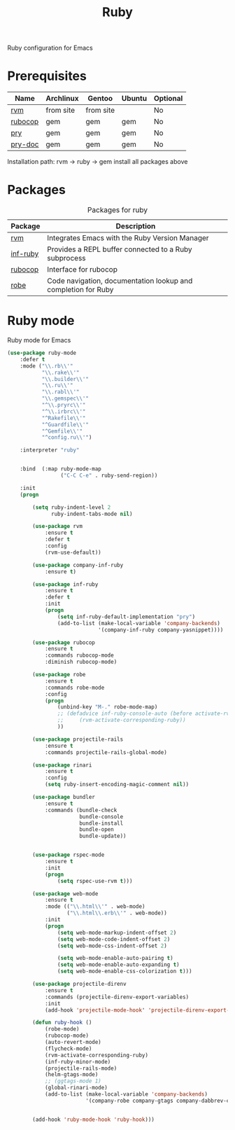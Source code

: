 #+TITLE: Ruby
#+OPTIONS: toc:nil num:nil ^:nil

Ruby configuration for Emacs

* Prerequisites
  :PROPERTIES:
  :CUSTOM_ID: haskell-prerequisites
  :END:

#+NAME: ruby-prerequisites
#+CAPTION: Prerequisites for ruby packages

| Name    | Archlinux | Gentoo    | Ubuntu | Optional |
|---------+-----------+-----------+--------+----------|
| [[https://rvm.io/][rvm]]     | from site | from site |        | No       |
| [[https://github.com/bbatsov/rubocop][rubocop]] | gem       | gem       | gem    | No       |
| [[https://github.com/pry/pry][pry]]     | gem       | gem       | gem    | No       |
| [[https://github.com/pry/pry-doc][pry-doc]] | gem       | gem       | gem    | No       |

Installation path: rvm -> ruby -> gem install all packages above


* Packages
:PROPERTIES:
:CUSTOM_ID: ruby-packages
:END:

#+NAME: ruby-packages
#+CAPTION: Packages for ruby
| Package  | Description                                                   |
|----------+---------------------------------------------------------------|
| [[https://github.com/senny/rvm.el][rvm]]      | Integrates Emacs with the Ruby Version Manager                |
| [[https://github.com/nonsequitur/inf-ruby][inf-ruby]] | Provides a REPL buffer connected to a Ruby subprocess         |
| [[https://github.com/bbatsov/rubocop-emacs][rubocop]]  | Interface for rubocop                                         |
| [[https://github.com/dgutov/robe][robe]]     | Code navigation, documentation lookup and completion for Ruby |


* Ruby mode
  Ruby mode for Emacs
  #+BEGIN_SRC emacs-lisp
    (use-package ruby-mode
        :defer t
        :mode ("\\.rb\\'"
               "\\.rake\\'"
               "\\.builder\\'"
               "\\.ru\\'"
               "\\.rabl\\'"
               "\\.gemspec\\'"
               "^\\.pryrc\\'"
               "^\\.irbrc\\'"
               "^Rakefile\\'"
               "^Guardfile\\'"
               "^Gemfile\\'"
               "^config.ru\\'")

        :interpreter "ruby"


        :bind  (:map ruby-mode-map
                     ("C-C C-e" . ruby-send-region))

        :init
        (progn

            (setq ruby-indent-level 2
                  ruby-indent-tabs-mode nil)

            (use-package rvm
                :ensure t
                :defer t
                :config
                (rvm-use-default))

            (use-package company-inf-ruby
                :ensure t)

            (use-package inf-ruby
                :ensure t
                :defer t
                :init
                (progn
                    (setq inf-ruby-default-implementation "pry")
                    (add-to-list (make-local-variable 'company-backends)
                                 '(company-inf-ruby company-yasnippet))))

            (use-package rubocop
                :ensure t
                :commands rubocop-mode
                :diminish rubocop-mode)

            (use-package robe
                :ensure t
                :commands robe-mode
                :config
                (progn
                    (unbind-key "M-." robe-mode-map)
                    ;; (defadvice inf-ruby-console-auto (before activate-rvm-for-robe activate)
                    ;;     (rvm-activate-corresponding-ruby))
                    ))

            (use-package projectile-rails
                :ensure t
                :commands projectile-rails-global-mode)

            (use-package rinari
                :ensure t
                :config
                (setq ruby-insert-encoding-magic-comment nil))

            (use-package bundler
                :ensure t
                :commands (bundle-check
                           bundle-console
                           bundle-install
                           bundle-open
                           bundle-update))


            (use-package rspec-mode
                :ensure t
                :init
                (progn
                    (setq rspec-use-rvm t)))

            (use-package web-mode
                :ensure t
                :mode (("\\.html\\'" . web-mode)
                       ("\\.html\\.erb\\'" . web-mode))
                :init
                (progn
                    (setq web-mode-markup-indent-offset 2)
                    (setq web-mode-code-indent-offset 2)
                    (setq web-mode-css-indent-offset 2)

                    (setq web-mode-enable-auto-pairing t)
                    (setq web-mode-enable-auto-expanding t)
                    (setq web-mode-enable-css-colorization t)))

            (use-package projectile-direnv
                :ensure t
                :commands (projectile-direnv-export-variables)
                :init
                (add-hook 'projectile-mode-hook' 'projectile-direnv-export-variables))

            (defun ruby-hook ()
                (robe-mode)
                (rubocop-mode)
                (auto-revert-mode)
                (flycheck-mode)
                (rvm-activate-corresponding-ruby)
                (inf-ruby-minor-mode)
                (projectile-rails-mode)
                (helm-gtags-mode)
                ;; (ggtags-mode 1)
                (global-rinari-mode)
                (add-to-list (make-local-variable 'company-backends)
                             '(company-robe company-gtags company-dabbrev-code company-yasnippet)))


            (add-hook 'ruby-mode-hook 'ruby-hook)))
  #+END_SRC
